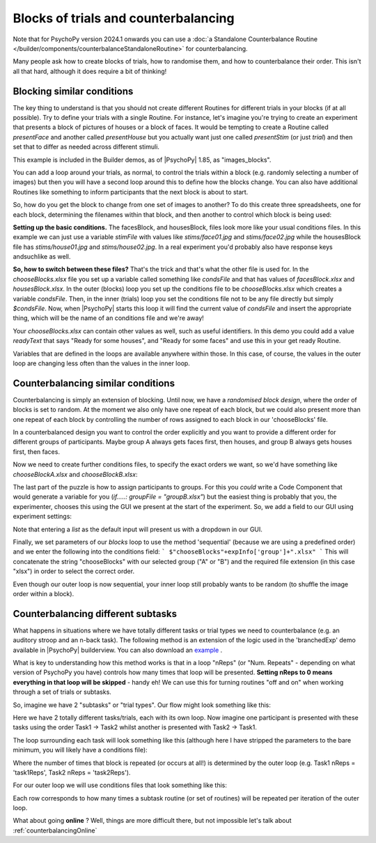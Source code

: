 .. _blocksCounter:

Blocks of trials and counterbalancing
--------------------------------------

Note that for PsychoPy version 2024.1 onwards you can use a :doc:`a Standalone Counterbalance Routine </builder/components/counterbalanceStandaloneRoutine>` for counterbalancing.

Many people ask how to create blocks of trials, how to randomise them, and how to counterbalance their order. This isn't all that hard, although it does require a bit of thinking!

Blocking similar conditions
~~~~~~~~~~~~~~~~~~~~~~~~~~~~

The key thing to understand is that you should not create different Routines for different trials in your blocks (if at all possible). Try to define your trials with a single Routine. For instance, let's imagine you're trying to create an experiment that presents a block of pictures of houses or a block of faces. It would be tempting to create a Routine called `presentFace` and another called `presentHouse` but you actually want just one called `presentStim` (or just `trial`) and then set that to differ as needed across different stimuli.

This example is included in the Builder demos, as of |PsychoPy| 1.85, as "images_blocks".

You can add a loop around your trials, as normal, to control the trials within a block (e.g. randomly selecting a number of images) but then you will have a second loop around this to define how the blocks change. You can also have additional Routines like something to inform participants that the next block is about to start.

.. image:: blocksImagesFlow.png

So, how do you get the block to change from one set of images to another? To do this create three spreadsheets, one for each block, determining the filenames within that block, and then another to control which block is being used:

.. image:: blocksImagesCondFiles.png
        :scale: 50 %

**Setting up the basic conditions.** The facesBlock, and housesBlock, files look more like your usual conditions files. In this example we can just use a variable `stimFile` with values like `stims/face01.jpg` and `stims/face02.jpg` while the housesBlock file has `stims/house01.jpg` and `stims/house02.jpg`. In a real experiment you'd probably also have response keys andsuchlike as well.

**So, how to switch between these files?** That's the trick and that's what the other file is used for. In the `chooseBlocks.xlsx` file you set up a variable called something like `condsFile` and that has values of `facesBlock.xlsx` and `housesBlock.xlsx`. In the outer (blocks) loop you set up the conditions file to be `chooseBlocks.xlsx` which creates a variable `condsFile`. Then, in the inner (trials) loop you set the conditions file not to be any file directly but simply `$condsFile`. Now, when |PsychoPy| starts this loop it will find the current value of `condsFile` and insert the appropriate thing, which will be the name of an conditions file and we're away!

Your `chooseBlocks.xlsx` can contain other values as well, such as useful identifiers. In this demo you could add a value `readyText` that says "Ready for some houses", and "Ready for some faces" and use this in your get ready Routine.

Variables that are defined in the loops are available anywhere within those. In this case, of course, the values in the outer loop are changing less often than the values in the inner loop.

Counterbalancing similar conditions
~~~~~~~~~~~~~~~~~~~~~~~~~~~~~~~~~~~

Counterbalancing is simply an extension of blocking. Until now, we have a *randomised block design*, where the order of blocks is set to random. At the moment we also only have one repeat of each block, but we could also present more than one repeat of each block by controlling the number of rows assigned to each block in our 'chooseBlocks' file.

In a counterbalanced design you want to control the order explicitly and you want to provide a different order for different groups of participants. Maybe group A always gets faces first, then houses, and group B always gets houses first, then faces.

Now we need to create further conditions files, to specify the exact orders we want, so we'd have something like `chooseBlockA.xlsx` and `chooseBlockB.xlsx`:

.. image:: counterbalanceCondFiles.png
        :scale: 50 %


The last part of the puzzle is how to assign participants to groups. For this you *could* write a Code Component that would generate a variable for you (`if.....: groupFile = "groupB.xlsx"`) but the easiest thing is probably that you, the experimenter, chooses this using the GUI we present at the start of the experiment. So, we add a field to our GUI using experiment settings:

.. image:: experimentSettingsGroup.png
        :scale: 50 %

Note that entering a *list* as the default input will present us with a dropdown in our GUI.

Finally, we set parameters of our `blocks` loop to use the method 'sequential' (because we are using a predefined order) and we enter the following into the conditions field:
```
$"chooseBlocks"+expInfo['group']+".xlsx"
```
This will concatenate the string "chooseBlocks" with our selected group ("A" or "B") and the required file extension (in this case "xlsx") in order to select the correct order.

Even though our outer loop is now sequential, your inner loop still probably wants to be random (to shuffle the image order within a block).

Counterbalancing different subtasks
~~~~~~~~~~~~~~~~~~~~~~~~~~~~~~~~~~~

What happens in situations where we have totally different tasks or trial types we need to counterbalance (e.g. an auditory stroop and an n-back task). The following method is an extension of the logic used in the 'branchedExp' demo available in |PsychoPy| builderview.
You can also download an `example <https://gitlab.pavlovia.org/lpxrh6/counterbalance_multiple_tasks_demo>`_ .

What is key to understanding how this method works is that in a loop "nReps" (or "Num. Repeats" - depending on what version of PsychoPy you have) controls how many times that loop will be presented. **Setting nReps to 0 means everything in that loop will be skipped** - handy eh! We can use this for turning routines "off and on" when working through a set of trials or subtasks. 

So, imagine we have 2 "subtasks" or "trial types". Our flow might look something like this:

.. image:: counterbalanceTasksFlow.png
        :scale: 50 %

Here we have 2 totally different tasks/trials, each with its own loop. Now imagine one participant is presented with these tasks using the order Task1 -> Task2 whilst another is presented with Task2 -> Task1.

The loop surrounding each task will look something like this (although here I have stripped the parameters to the bare minimum, you will likely have a conditions file):

.. image:: counterbalanceTasksInnerLoop.png
        :scale: 50 %

Where the number of times that block is repeated (or occurs at all!) is determined by the outer loop (e.g. Task1 nReps = 'task1Reps', Task2 nReps = 'task2Reps').

For our outer loop we will use conditions files that look something like this:

.. image:: counterbalanceTasksCondFile.png
        :scale: 50 %

Each row corresponds to how many times a subtask routine (or set of routines) will be repeated per iteration of the outer loop. 


What about going **online** ? Well, things are more difficult there, but not impossible let's talk about :ref:`counterbalancingOnline`
